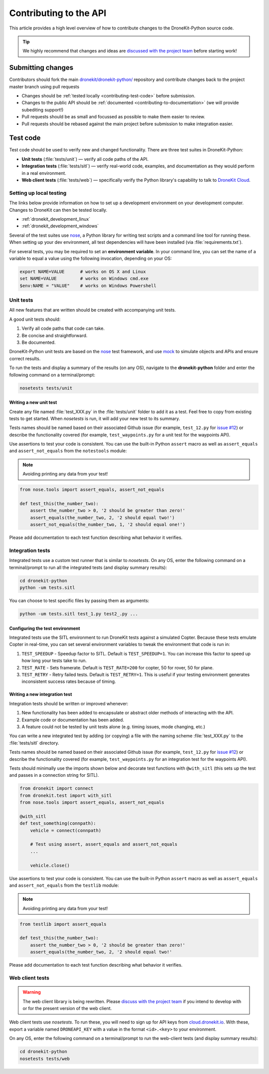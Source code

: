 .. _contributing_api:

=======================
Contributing to the API
=======================

This article provides a high level overview of how to contribute changes to the DroneKit-Python source code.

.. tip:: 

    We highly recommend that changes and ideas are `discussed with the project team 
    <https://github.com/dronekit/dronekit-python/issues>`_ before starting work! 


Submitting changes
==================

Contributors should fork the main `dronekit/dronekit-python/ <https://github.com/dronekit/dronekit-python>`_ 
repository and contribute changes back to the project master branch using pull requests

* Changes should be :ref:`tested locally <contributing-test-code>` before submission.
* Changes to the public API should be :ref:`documented <contributing-to-documentation>` (we will provide subediting support!)
* Pull requests should be as small and focussed as possible to make them easier to review.
* Pull requests should be rebased against the main project before submission to make integration easier.



.. _contributing-test-code:

Test code
=========

Test code should be used to verify new and changed functionality. There are three test suites in DroneKit-Python:

* **Unit tests** (:file:`tests/unit`) — verify all code paths of the API. 
* **Integration tests** (:file:`tests/sitl`) — verify real-world code, examples, and documentation as they would perform in a real environment.
* **Web client tests** (:file:`tests/web`) — specifically verify the Python library's capability to talk to `DroneKit Cloud <http://cloud.dronekit.io>`_.

Setting up local testing
------------------------

The links below provide information on how to set up a development environment on your development computer. Changes to DroneKit can then be tested locally. 

* :ref:`dronekit_development_linux`
* :ref:`dronekit_development_windows`

Several of the test suites use `nose <https://nose.readthedocs.org/en/latest/>`_, a Python library for writing test scripts and a command line tool for running these. When setting up your dev environment, all test dependencies will have been installed (via :file:`requirements.txt`).

For several tests, you may be required to set an **environment variable**. In your command line, you can set the name of a variable to equal a value using the following invocation, depending on your OS:

.. code:: bash

    export NAME=VALUE      # works on OS X and Linux
    set NAME=VALUE         # works on Windows cmd.exe
    $env:NAME = "VALUE"    # works on Windows Powershell

Unit tests
----------

All new features that are written should be created with accompanying unit tests. 

A good unit tests should:

#. Verify all code paths that code can take.
#. Be concise and straightforward.
#. Be documented.

DroneKit-Python unit tests are based on the `nose <https://nose.readthedocs.org/en/latest/>`_ test framework,
and use `mock <https://docs.python.org/dev/library/unittest.mock.html>`_ to simulate objects and APIs and 
ensure correct results.

To run the tests and display a summary of the results (on any OS), 
navigate to the **dronekit-python** folder and enter the following 
command on a terminal/prompt:

.. code:: bash

    nosetests tests/unit
 



Writing a new unit test
^^^^^^^^^^^^^^^^^^^^^^^

Create any file named :file:`test_XXX.py` in the :file:`tests/unit` folder to add it as a test. 
Feel free to copy from existing tests to get started. When *nosetests* is run, it will add your new test to its summary.

Tests names should be named based on their associated Github issue (for example, 
``test_12.py`` for `issue #12 <https://github.com/dronekit/dronekit-python/issues/12>`_) 
or describe the functionality covered (for example, ``test_waypoints.py`` 
for a unit test for the waypoints API).
  
Use assertions to test your code is consistent. You can use the built-in Python ``assert`` macro as well as ``assert_equals`` and ``assert_not_equals`` 
from the ``notestools`` module:

.. note::

    Avoiding printing any data from your test!

.. code:: python

    from nose.tools import assert_equals, assert_not_equals

    def test_this(the_number_two):
        assert the_number_two > 0, '2 should be greater than zero!'
        assert_equals(the_number_two, 2, '2 should equal two!')
        assert_not_equals(the_number_two, 1, '2 should equal one!')
        
Please add documentation to each test function describing what behavior it verifies.


Integration tests
-----------------

Integrated tests use a custom test runner that is similar to *nosetests*. On any OS, enter the following command on a terminal/prompt to run all the integrated tests (and display summary results):

.. code:: bash

    cd dronekit-python
    python -um tests.sitl
    
You can choose to test specific files by passing them as arguments:

.. code:: bash

    python -um tests.sitl test_1.py test2_.py ...
    
Configuring the test environment
^^^^^^^^^^^^^^^^^^^^^^^^^^^^^^^^

Integrated tests use the SITL environment to run DroneKit tests against a simulated Copter. Because these tests emulate Copter in real-time, you can set several environment variables to tweak the environment that code is run in:

#. ``TEST_SPEEDUP`` - Speedup factor to SITL. Default is ``TEST_SPEEDUP=1``. You can increase this factor to speed up how long your tests take to run.
#. ``TEST_RATE`` - Sets framerate. Default is ``TEST_RATE=200`` for copter, 50 for rover, 50 for plane.
#. ``TEST_RETRY`` - Retry failed tests. Default is ``TEST_RETRY=1``. This is useful if your testing environment generates inconsistent success rates because of timing.



Writing a new integration test
^^^^^^^^^^^^^^^^^^^^^^^^^^^^^^

Integration tests should be written or improved whenever:

#. New functionality has been added to encapsulate or abstract older methods of interacting with the API.
#. Example code or documentation has been added.
#. A feature could not be tested by unit tests alone (e.g. timing issues, mode changing, etc.)

You can write a new integrated test by adding (or copying) a file with the naming scheme :file:`test_XXX.py` to the :file:`tests/sitl` directory.

Tests names should be named based on their associated Github issue (for example, 
``test_12.py`` for `issue #12 <https://github.com/dronekit/dronekit-python/issues/12>`_) 
or describe the functionality covered (for example, ``test_waypoints.py`` 
for an integration test for the waypoints API).

Tests should minimally use the imports shown below and decorate test functions with ``@with_sitl`` 
(this sets up the test and passes in a connection string for SITL).

.. code:: python

    from dronekit import connect
    from dronekit.test import with_sitl
    from nose.tools import assert_equals, assert_not_equals

    @with_sitl
    def test_something(connpath):
        vehicle = connect(connpath)

        # Test using assert, assert_equals and assert_not_equals
        ...

        vehicle.close()


Use assertions to test your code is consistent. You can use the built-in Python ``assert`` macro as well as ``assert_equals`` and ``assert_not_equals`` 
from the ``testlib`` module:

.. note::

    Avoiding printing any data from your test!
    


.. code:: python

    from testlib import assert_equals

    def test_this(the_number_two):
        assert the_number_two > 0, '2 should be greater than zero!'
        assert_equals(the_number_two, 2, '2 should equal two!'

Please add documentation to each test function describing what behavior it verifies.

Web client tests
----------------

.. warning:: 

    The web client library is being rewritten. Please `discuss with the project team 
    <https://github.com/dronekit/dronekit-python/issues>`_ if you intend to develop with or for the present version of the web client.

Web client tests use *nosetests*. To run these, you will need to sign up for API keys from `cloud.dronekit.io <https://cloud.dronekit.io/>`_. 
With these, export a variable named ``DRONEAPI_KEY`` with a value in the format ``<id>.<key>`` to your environment.

On any OS, enter the following command on a terminal/prompt to run the web-client tests (and display summary results):

.. code:: bash

    cd dronekit-python
    nosetests tests/web
